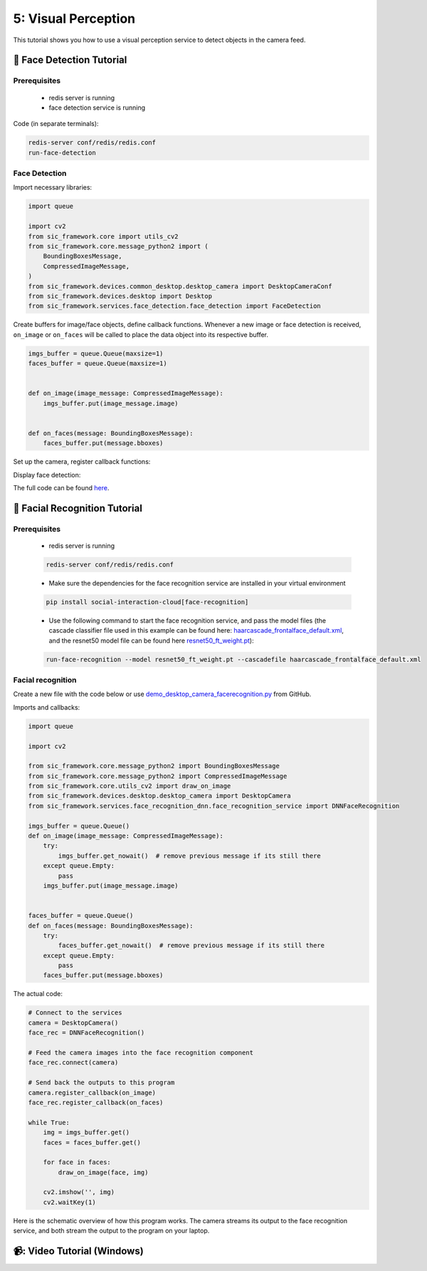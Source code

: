 5: Visual Perception
=======================================

This tutorial shows you how to use a visual perception service to detect objects in the camera feed.

📄 Face Detection Tutorial
----------------------------

**Prerequisites**
~~~~~~~~~~~~~~~~~~~~~~~~~~~~
    - redis server is running
    - face detection service is running

Code (in separate terminals):

.. code-block:: bash

    redis-server conf/redis/redis.conf  
    run-face-detection  

**Face Detection**
~~~~~~~~~~~~~~~~~~~~~~~~~~~~
Import necessary libraries:

.. code-block:: python

    import queue  

    import cv2  
    from sic_framework.core import utils_cv2  
    from sic_framework.core.message_python2 import (  
        BoundingBoxesMessage,  
        CompressedImageMessage,  
    )  
    from sic_framework.devices.common_desktop.desktop_camera import DesktopCameraConf  
    from sic_framework.devices.desktop import Desktop  
    from sic_framework.services.face_detection.face_detection import FaceDetection  

Create buffers for image/face objects, define callback functions. Whenever a new image or face detection is received, ``on_image`` or ``on_faces`` will be called to place the data object into its respective buffer.

.. code-block:: python

    imgs_buffer = queue.Queue(maxsize=1)  
    faces_buffer = queue.Queue(maxsize=1)  


    def on_image(image_message: CompressedImageMessage):  
        imgs_buffer.put(image_message.image)  


    def on_faces(message: BoundingBoxesMessage):  
        faces_buffer.put(message.bboxes)  

Set up the camera, register callback functions:

.. code-block::python

    # Create camera configuration using fx and fy to resize the image along x- and y-axis, and possibly flip image  
    conf = DesktopCameraConf(fx=1.0, fy=1.0, flip=1)  

    # Connect to the services  
    desktop = Desktop(camera_conf=conf)  
    face_rec = FaceDetection()  

    # Feed the camera images into the face recognition component  
    face_rec.connect(desktop.camera)  

    # Send the outputs back to this program  
    desktop.camera.register_callback(on_image)  
    face_rec.register_callback(on_faces)  

Display face detection:

.. code-block::python

    while True:  
        img = imgs_buffer.get()  
        faces = faces_buffer.get()  

        for face in faces:  
            utils_cv2.draw_bbox_on_image(face, img)  

        cv2.imshow("", img)  
        cv2.waitKey(1)  

The full code can be found `here <https://github.com/Social-AI-VU/sic_applications/blob/main/demos/desktop/demo_desktop_camera_facedetection.py>`_.

📄 Facial Recognition Tutorial
----------------------------

**Prerequisites**
~~~~~~~~~~~~~~~~~~~~~~~~~~~~

    - redis server is running
    .. code-block:: bash

            redis-server conf/redis/redis.conf  
    - Make sure the dependencies for the face recognition service are installed in your virtual environment
    .. code-block:: bash

        pip install social-interaction-cloud[face-recognition]  

    - Use the following command to start the face recognition service, and pass the model files (the cascade classifier file used in this example can be found here: `haarcascade_frontalface_default.xml <https://github.com/kipr/opencv/blob/master/data/haarcascades/haarcascade_frontalface_default.xml>`_, and the resnet50 model file can be found here `resnet50_ft_weight.pt <https://bitbucket.org/socialroboticshub/framework/src/master/sic_framework/services/face_recognition_dnn/resnet50_ft_weight.pt>`_):
    .. code-block:: bash

        run-face-recognition --model resnet50_ft_weight.pt --cascadefile haarcascade_frontalface_default.xml  

**Facial recognition**
~~~~~~~~~~~~~~~~~~~~~~~~~~~~
Create a new file with the code below or use `demo_desktop_camera_facerecognition.py <https://github.com/Social-AI-VU/sic_applications/blob/main/demos/desktop/demo_desktop_camera_facerecognition.py>`_ from GitHub.

Imports and callbacks:

.. code-block:: python

    import queue  

    import cv2  

    from sic_framework.core.message_python2 import BoundingBoxesMessage  
    from sic_framework.core.message_python2 import CompressedImageMessage  
    from sic_framework.core.utils_cv2 import draw_on_image  
    from sic_framework.devices.desktop.desktop_camera import DesktopCamera  
    from sic_framework.services.face_recognition_dnn.face_recognition_service import DNNFaceRecognition  

    imgs_buffer = queue.Queue()  
    def on_image(image_message: CompressedImageMessage):  
        try:  
            imgs_buffer.get_nowait()  # remove previous message if its still there  
        except queue.Empty:  
            pass  
        imgs_buffer.put(image_message.image)  


    faces_buffer = queue.Queue()  
    def on_faces(message: BoundingBoxesMessage):  
        try:  
            faces_buffer.get_nowait()  # remove previous message if its still there  
        except queue.Empty:  
            pass  
        faces_buffer.put(message.bboxes)  

The actual code:

.. code-block:: python

    # Connect to the services  
    camera = DesktopCamera()  
    face_rec = DNNFaceRecognition()  

    # Feed the camera images into the face recognition component  
    face_rec.connect(camera)  

    # Send back the outputs to this program  
    camera.register_callback(on_image)  
    face_rec.register_callback(on_faces)  

    while True:  
        img = imgs_buffer.get()  
        faces = faces_buffer.get()  

        for face in faces:  
            draw_on_image(face, img)  

        cv2.imshow('', img)  
        cv2.waitKey(1)  

Here is the schematic overview of how this program works. The camera streams its output to the face recognition service, and both stream the output to the program on your laptop.

.. image:: ../_static/facial_recognition.png
   :width: 500px
   :height: 350px
   :scale: 100 %
   :alt: schema of facial recognition
   :align: center


📹: Video Tutorial (Windows)
----------------------------

.. raw:: html

    <iframe width="560" height="315" src="https://www.youtube.com/embed/VXYRnFJcAEc" title="YouTube video player" frameborder="0" allow="accelerometer; autoplay; clipboard-write; encrypted-media; gyroscope; picture-in-picture; web-share" referrerpolicy="strict-origin-when-cross-origin" allowfullscreen></iframe>